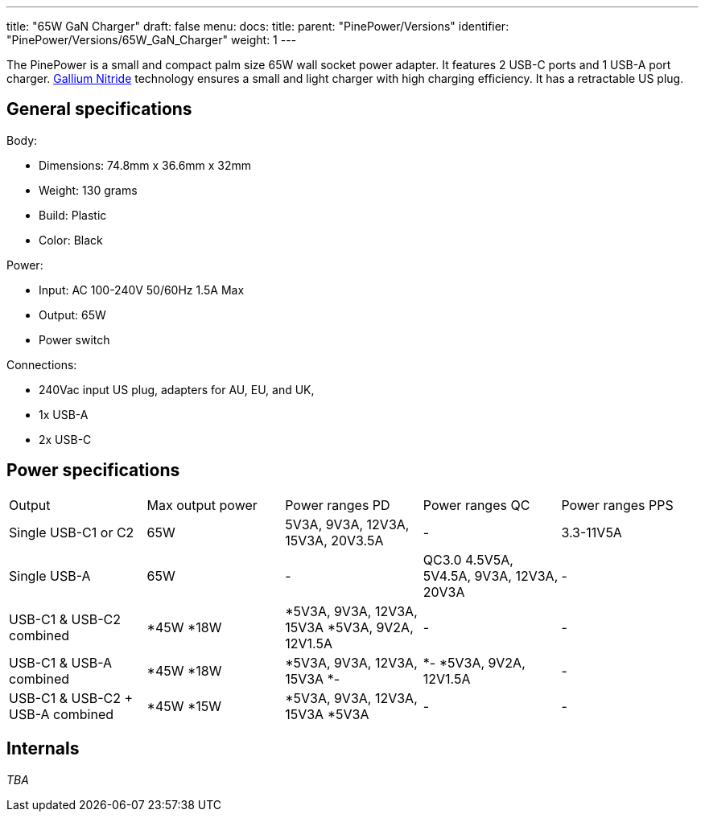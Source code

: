 ---
title: "65W GaN Charger"
draft: false
menu:
  docs:
    title:
    parent: "PinePower/Versions"
    identifier: "PinePower/Versions/65W_GaN_Charger"
    weight: 1
---

The PinePower is a small and compact palm size 65W wall socket power adapter. It features 2 USB-C ports and 1 USB-A port charger. https://en.wikipedia.org/wiki/Gallium_nitride[Gallium Nitride] technology ensures a small and light charger with high charging efficiency. It has a retractable US plug.

== General specifications

Body:

* Dimensions: 74.8mm x 36.6mm x 32mm
* Weight: 130 grams
* Build: Plastic
* Color: Black

Power:

* Input: AC 100-240V 50/60Hz 1.5A Max
* Output: 65W
* Power switch

Connections:

* 240Vac input US plug, adapters for AU, EU, and UK,
* 1x USB-A
* 2x USB-C

== Power specifications

[cols="1,1,1,1,1"]
|===
|Output
|Max output power
|Power ranges PD
|Power ranges QC
|Power ranges PPS

| Single USB-C1 or C2
| 65W
| 5V3A, 9V3A, 12V3A, 15V3A, 20V3.5A
| -
| 3.3-11V5A

| Single USB-A
| 65W
| -
| QC3.0 4.5V5A, 5V4.5A, 9V3A, 12V3A, 20V3A
| -

|USB-C1 &
USB-C2 combined
|
*45W
*18W
|
*5V3A, 9V3A, 12V3A, 15V3A
*5V3A, 9V2A, 12V1.5A
| -
| -

| USB-C1 &
USB-A combined
|
*45W
*18W
|
*5V3A, 9V3A, 12V3A, 15V3A
*-
|
*-
*5V3A, 9V2A, 12V1.5A
| -

|USB-C1 &
USB-C2 + USB-A combined
|
*45W
*15W
|
*5V3A, 9V3A, 12V3A, 15V3A
*5V3A
| -
| -
|===

== Internals

_TBA_

